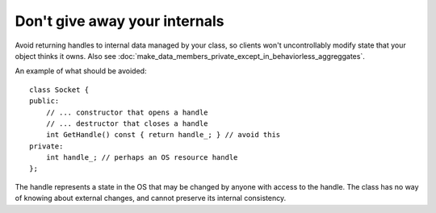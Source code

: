 .. highlight:: cpp

Don't give away your internals
------------------------------

Avoid returning handles to internal data managed by your class, so clients
won't uncontrollably modify state that your object thinks it owns. Also see
:doc:`make_data_members_private_except_in_behaviorless_aggreggates`.

An example of what should be avoided::

    class Socket {
    public:
        // ... constructor that opens a handle
        // ... destructor that closes a handle
        int GetHandle() const { return handle_; } // avoid this
    private:
        int handle_; // perhaps an OS resource handle
    };

The handle represents a state in the OS that may be changed by anyone with
access to the handle. The class has no way of knowing about external changes,
and cannot preserve its internal consistency.
